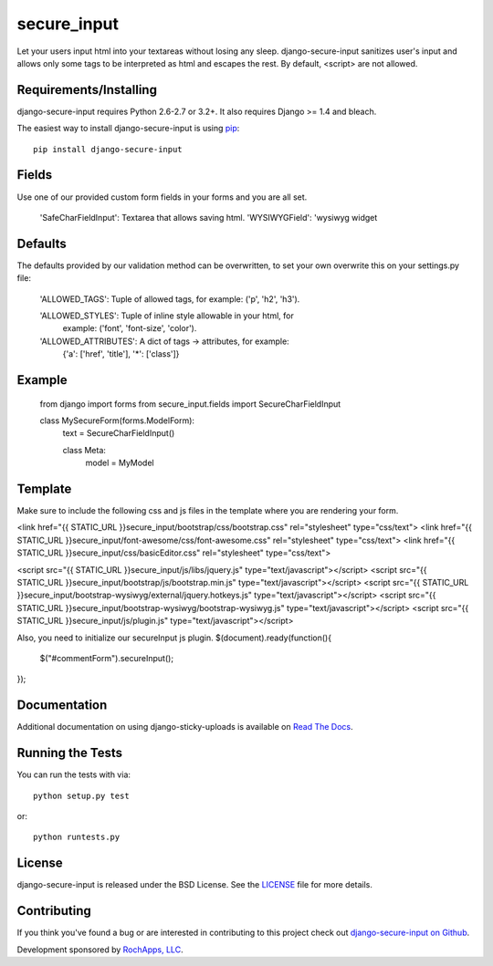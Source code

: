 secure_input
========================

Let your users input html into your textareas without losing any sleep.
django-secure-input sanitizes user's input and allows only some tags to be
interpreted as html and escapes the rest. By default, <script> are not allowed.

.. image::
    https://secure.travis-ci.org/rochapps/django-secure-input.png?branch=master
    :alt: Build Status
        :target: https://secure.travis-ci.org/rochapps/django-secure-input

Requirements/Installing
-----------------------------------

django-secure-input requires Python 2.6-2.7 or 3.2+. It also requires Django >= 1.4
and bleach.

The easiest way to install django-secure-input is using `pip <http://www.pip-installer.org/>`_::

    pip install django-secure-input


Fields
-----------------------------------

Use one of our provided custom form fields in your forms and you are all set.


    'SafeCharFieldInput':  Textarea that allows saving html.
    'WYSIWYGField': 'wysiwyg widget




Defaults
-----------------------------------

The defaults provided
by our validation method can be overwritten, to set your own overwrite this on
your settings.py file:

    'ALLOWED_TAGS':       Tuple of allowed tags, for example: ('p', 'h2', 'h3').

    'ALLOWED_STYLES':     Tuple of inline style allowable in your html, for
                          example: ('font', 'font-size', 'color').

    'ALLOWED_ATTRIBUTES': A dict of tags -> attributes, for example:
                          {'a': ['href', 'title'], '*': ['class']}


Example
-----------------------------------

    from django import forms
    from secure_input.fields import SecureCharFieldInput

    class MySecureForm(forms.ModelForm):
        text = SecureCharFieldInput()

        class Meta:
            model = MyModel


Template
-------------------------------------
Make sure to include the following css and js files in the template where you
are rendering your form.

<link href="{{ STATIC_URL }}secure_input/bootstrap/css/bootstrap.css" rel="stylesheet" type="css/text">
<link href="{{ STATIC_URL }}secure_input/font-awesome/css/font-awesome.css" rel="stylesheet" type="css/text">
<link href="{{ STATIC_URL }}secure_input/css/basicEditor.css" rel="stylesheet" type="css/text">

<script src="{{ STATIC_URL }}secure_input/js/libs/jquery.js" type="text/javascript"></script>
<script src="{{ STATIC_URL }}secure_input/bootstrap/js/bootstrap.min.js" type="text/javascript"></script>
<script src="{{ STATIC_URL }}secure_input/bootstrap-wysiwyg/external/jquery.hotkeys.js" type="text/javascript"></script>
<script src="{{ STATIC_URL }}secure_input/bootstrap-wysiwyg/bootstrap-wysiwyg.js" type="text/javascript"></script>
<script src="{{ STATIC_URL }}secure_input/js/plugin.js" type="text/javascript"></script>

Also, you need to initialize our secureInput js plugin.
$(document).ready(function(){
    $("#commentForm").secureInput();
});


Documentation
-----------------------------------

Additional documentation on using django-sticky-uploads is available on
`Read The Docs <http://readthedocs.org/docs/django-sticky-uploads/>`_.


Running the Tests
------------------------------------

You can run the tests with via::

    python setup.py test

or::

    python runtests.py


License
--------------------------------------

django-secure-input is released under the BSD License. See the
`LICENSE <https://github.com/caktus/django-secure-input/blob/master/LICENSE>`_ file for more details.


Contributing
--------------------------------------

If you think you've found a bug or are interested in contributing to this project
check out `django-secure-input on Github <https://github.com/rochapps/django-secure-input>`_.

Development sponsored by `RochApps, LLC
<http://www.rochapps.com/services>`_.